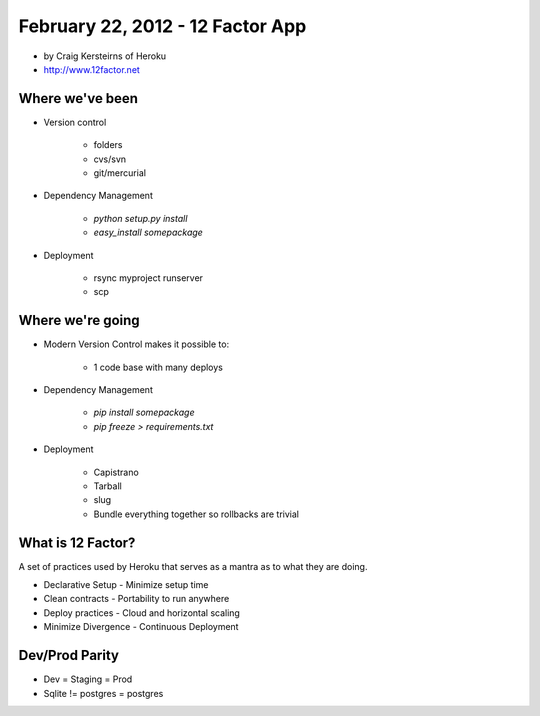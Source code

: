 ==========================================
February 22, 2012 - 12 Factor App 
==========================================

* by Craig Kersteirns of Heroku
* http://www.12factor.net

Where we've been
================

* Version control

    * folders
    * cvs/svn
    * git/mercurial

* Dependency Management

    * `python setup.py install`
    * `easy_install somepackage`
    
* Deployment

    * rsync myproject runserver
    * scp

Where we're going
===================

* Modern Version Control makes it possible to:

    * 1 code base with many deploys 
    
* Dependency Management

    * `pip install somepackage`
    * `pip freeze > requirements.txt`

* Deployment

    * Capistrano
    * Tarball
    * slug
    * Bundle everything together so rollbacks are trivial
    
What is 12 Factor?
==================

A set of practices used by Heroku that serves as a mantra as to what they are doing.

* Declarative Setup - Minimize setup time
* Clean contracts - Portability to run anywhere
* Deploy practices - Cloud and horizontal scaling
* Minimize Divergence - Continuous Deployment

Dev/Prod Parity
================

* Dev = Staging = Prod
* Sqlite != postgres = postgres
